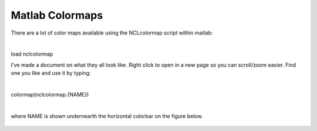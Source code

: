 Matlab Colormaps
===============

There are a lot of color maps available using the NCLcolormap script within matlab:

|

load nclcolormap


I've made a document on what they all look like. Right click to open in a new page so you can scroll/zoom easier. Find one you like and use it by typing:

|
colormap(nclcolormap.{NAME})

|

where NAME is shown undernearth the horizontal colorbar on the figure below.


.. figure:: ./NCL_full.png
